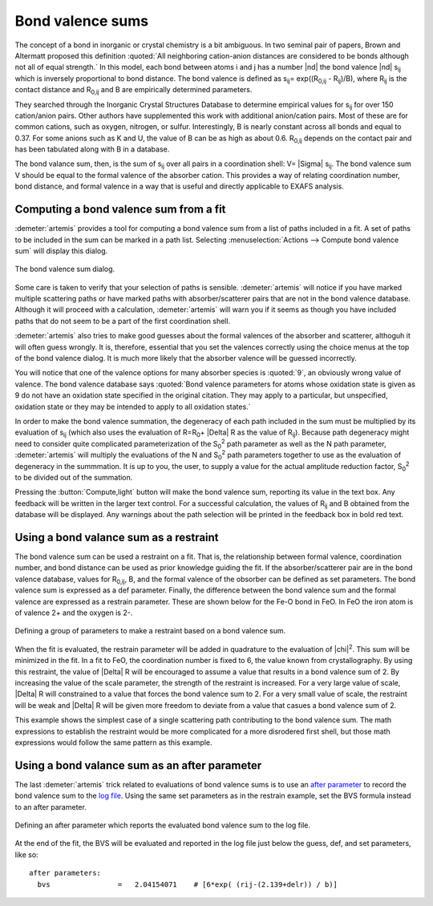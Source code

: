 ..
   Artemis document is copyright 2016 Bruce Ravel and released under
   The Creative Commons Attribution-ShareAlike License
   http://creativecommons.org/licenses/by-sa/3.0/

.. role:: after

Bond valence sums
=================

The concept of a bond in inorganic or crystal chemistry is a bit
ambiguous. In two seminal pair of papers, Brown and Altermatt proposed
this definition :quoted:`All neighboring cation-anion distances are
considered to be bonds although not all of equal strength.` In this
model, each bond between atoms i and j has a number |nd| the bond
valence |nd| s\ :sub:`ij` which is inversely proportional to bond
distance. The bond valence is defined as 
s\ :sub:`ij`\ = exp((R\ :sub:`0,ij` - R\ :sub:`ij`)/B),
where R\ :sub:`ij` is the contact distance
and R\ :sub:`0,ij` and B are empirically determined parameters.

.. bibliography:: ../artemis.bib
   :filter: author % 'Altermatt'
   :list: bullet

They searched through the Inorganic Crystal Structures Database to
determine empirical values for s\ :sub:`ij` for over 150 cation/anion
pairs. Other authors have supplemented this work with additional
anion/cation pairs. Most of these are for common cations, such as
oxygen, nitrogen, or sulfur. Interestingly, B is nearly constant across
all bonds and equal to 0.37. For some anions such as K and U, the value
of B can be as high as about 0.6. R\ :sub:`0,ij` depends on the contact
pair and has been tabulated along with B in a database.

The bond valance sum, then, is the sum of s\ :sub:`ij` over all pairs in
a coordination shell: V= |Sigma| s\ :sub:`ij`. The bond valence sum V should be
equal to the formal valence of the absorber cation. This provides a way
of relating coordination number, bond distance, and formal valence in a
way that is useful and directly applicable to EXAFS analysis.


Computing a bond valence sum from a fit
---------------------------------------

:demeter:`artemis` provides a tool for computing a bond valence sum
from a list of paths included in a fit. A set of paths to be included
in the sum can be marked in a path list.  Selecting
:menuselection:`Actions --> Compute bond valence sum` will display this
dialog.

.. _fig-bvs:
.. figure:: ../../_images/bvs.png
   :target: ../_images/bvs.png
   :align: center

   The bond valence sum dialog.

Some care is taken to verify that your selection of paths is sensible.
:demeter:`artemis` will notice if you have marked multiple scattering
paths or have marked paths with absorber/scatterer pairs that are not
in the bond valence database. Although it will proceed with a
calculation, :demeter:`artemis` will warn you if it seems as though
you have included paths that do not seem to be a part of the first
coordination shell.

:demeter:`artemis` also tries to make good guesses about the formal
valences of the absorber and scatterer, althoguh it will often guess
wrongly. It is, therefore, essential that you set the valences
correctly using the choice menus at the top of the bond valence
dialog. It is much more likely that the absorber valence will be
guessed incorrectly.

You will notice that one of the valence options for many absorber
species is :quoted:`9`, an obviously wrong value of valence. The bond
valence database says :quoted:`Bond valence parameters for atoms whose
oxidation state is given as 9 do not have an oxidation state specified
in the original citation. They may apply to a particular, but
unspecified, oxidation state or they may be intended to apply to all
oxidation states.`

In order to make the bond valence summation, the degeneracy of each
path included in the sum must be multiplied by its evaluation of s\
:sub:`ij` (which also uses the evaluation of R=R\ :sub:`0`\ + |Delta| R
as the value of R\ :sub:`ij`). Because path degeneracy might need to
consider quite complicated parameterization of the S\ :sub:`0`\
:sup:`2` path parameter as well as the N path parameter,
:demeter:`artemis` will multiply the evaluations of the N and S\
:sub:`0`\ :sup:`2` path parameters together to use as the evaluation
of degeneracy in the summmation. It is up to you, the user, to supply
a value for the actual amplitude reduction factor, S\ :sub:`0`\
:sup:`2` to be divided out of the summation.

Pressing the :button:`Compute,light` button will make the bond valence
sum, reporting its value in the text box. Any feedback will be written
in the larger text control. For a successful calculation, the values
of R\ :sub:`ij` and B obtained from the database will be
displayed. Any warnings about the path selection will be printed in
the feedback box in bold red text.


Using a bond valance sum as a restraint
---------------------------------------

The bond valence sum can be used a restraint on a fit. That is, the
relationship between formal valence, coordination number, and bond
distance can be used as prior knowledge guiding the fit. If the
absorber/scatterer pair are in the bond valence database, values for
R\ :sub:`0,ij`, B, and the formal valence of the obsorber can be defined
as set parameters. The bond valence sum is expressed as a def parameter.
Finally, the difference between the bond valence sum and the formal
valence are expressed as a restrain parameter. These are shown below for
the Fe-O bond in FeO. In FeO the iron atom is of valence 2+ and the
oxygen is 2-.

.. _fig-bvsrestrain:
.. figure:: ../../_images/bvs_restrain.png
   :target: ../_images/bvs_restrain.png
   :align: center

   Defining a group of parameters to make a restraint based on a bond
   valence sum.

When the fit is evaluated, the restrain parameter will be added in
quadrature to the evaluation of |chi|\ :sup:`2`. This sum will be
minimized in the fit. In a fit to FeO, the coordination number is
fixed to 6, the value known from crystallography. By using this
restraint, the value of |Delta| R will be encouraged to assume a value
that results in a bond valence sum of 2. By increasing the value of
the scale parameter, the strength of the restraint is increased. For a
very large value of scale, |Delta| R will constrained to a value that
forces the bond valence sum to 2. For a very small value of scale, the
restraint will be weak and |Delta| R will be given more freedom to
deviate from a value that casues a bond valence sum of 2.

This example shows the simplest case of a single scattering path
contributing to the bond valence sum. The math expressions to establish
the restraint would be more complicated for a more disrodered first
shell, but those math expressions would follow the same pattern as this
example.


Using a bond valance sum as an after parameter
----------------------------------------------

The last :demeter:`artemis` trick related to evaluations of bond
valence sums is to use an `after parameter
<../gds.html#parameter-types>`__ to record the bond valence sum to the
`log file <../logjournal.html>`__. Using the same set parameters as in
the restrain example, set the BVS formula instead to an :after:`after`
parameter.

.. _fig-bvsafter:
.. figure:: ../../_images/bvs_after.png
   :target: ../_images/bvs_after.png
   :align: center

   Defining an :after:`after` parameter which reports the evaluated
   bond valence sum to the log file.

At the end of the fit, the BVS will be evaluated and reported in the log
file just below the guess, def, and set parameters, like so:

::

    after parameters:                                                               
      bvs                =   2.04154071    # [6*exp( (rij-(2.139+delr)) / b)]
